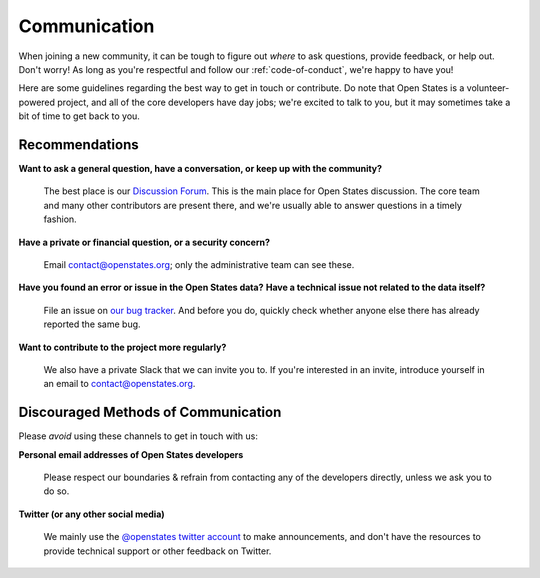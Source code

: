 .. _communication:

Communication
=============

When joining a new community, it can be tough to figure out *where* to ask questions, provide feedback, or help out. Don't worry! As long as you're respectful and follow our :ref:`code-of-conduct`, we're happy to have you!

Here are some guidelines regarding the best way to get in touch or contribute. Do note that Open States is a volunteer-powered project, and all of the core developers have day jobs; we're excited to talk to you, but it may sometimes take a bit of time to get back to you.

Recommendations
-----------------

.. _getting-help:

**Want to ask a general question, have a conversation, or keep up with the community?**

    The best place is our `Discussion Forum <https://github.com/openstates/issues/discussions>`_. This is the main place for Open States discussion. The core team and many other contributors are present there, and we're usually able to answer questions in a timely fashion.

**Have a private or financial question, or a security concern?**

    Email `contact@openstates.org <mailto:contact@openstates.org>`_; only the administrative team can see these.

**Have you found an error or issue in the Open States data?**
**Have a technical issue not related to the data itself?**

    File an issue on `our bug tracker <https://github.com/openstates/issues/issues>`_.  And before you do, quickly check whether anyone else there has already reported the same bug.


**Want to contribute to the project more regularly?**

    We also have a private Slack that we can invite you to.  If you're interested in an invite, introduce yourself in an email to `contact@openstates.org <mailto:contact@openstates.org>`_.



Discouraged Methods of Communication
------------------------------------

Please *avoid* using these channels to get in touch with us:

**Personal email addresses of Open States developers**

    Please respect our boundaries & refrain from contacting any of the developers directly, unless we ask you to do so.

**Twitter (or any other social media)**

    We mainly use the `@openstates twitter account <https://twitter.com/openstates>`_ to make announcements, and don't have the resources to provide technical support or other feedback on Twitter.
